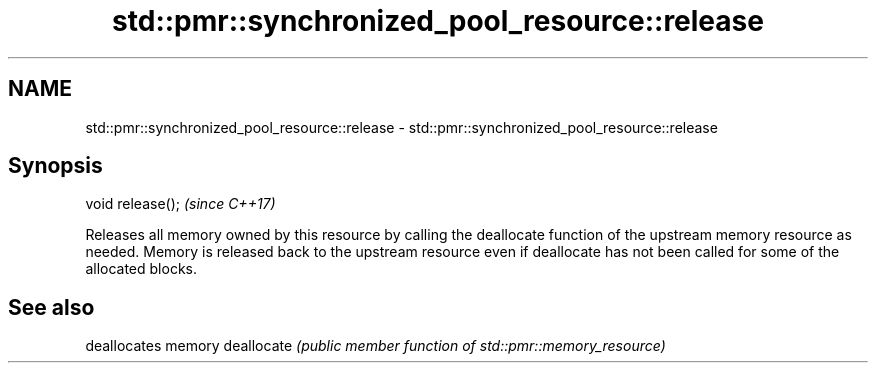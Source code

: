 .TH std::pmr::synchronized_pool_resource::release 3 "2020.03.24" "http://cppreference.com" "C++ Standard Libary"
.SH NAME
std::pmr::synchronized_pool_resource::release \- std::pmr::synchronized_pool_resource::release

.SH Synopsis

void release();  \fI(since C++17)\fP

Releases all memory owned by this resource by calling the deallocate function of the upstream memory resource as needed.
Memory is released back to the upstream resource even if deallocate has not been called for some of the allocated blocks.

.SH See also


           deallocates memory
deallocate \fI(public member function of std::pmr::memory_resource)\fP




